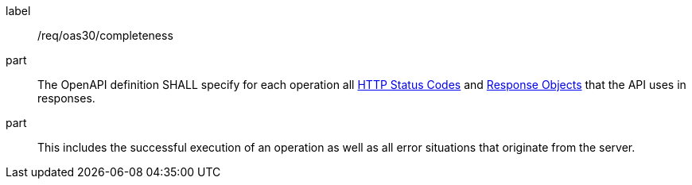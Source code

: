 [[req_oas30_completeness]]
////
[width="90%",cols="2,6a"]
|===
^|*Requirement {counter:req-id}* |*/req/oas30/completeness*
^|A|The OpenAPI definition SHALL specify for each operation all link:https://github.com/OAI/OpenAPI-Specification/blob/master/versions/3.0.0.md#httpCodes[HTTP Status Codes] and link:https://github.com/OAI/OpenAPI-Specification/blob/master/versions/3.0.0.md#responseObject[Response Objects] that the  API uses in responses.
^|B|This includes the successful execution of an operation as well as all error situations that originate from the server.
|===
////

[requirement]
====
[%metadata]
label:: /req/oas30/completeness
part:: The OpenAPI definition SHALL specify for each operation all link:https://github.com/OAI/OpenAPI-Specification/blob/master/versions/3.0.0.md#httpCodes[HTTP Status Codes] and link:https://github.com/OAI/OpenAPI-Specification/blob/master/versions/3.0.0.md#responseObject[Response Objects] that the  API uses in responses.
part:: This includes the successful execution of an operation as well as all error situations that originate from the server.
====
